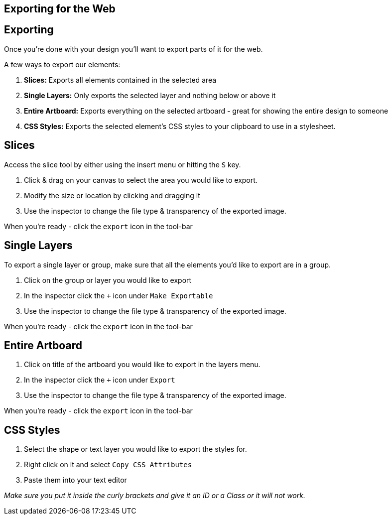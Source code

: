 [role="transition-blue"]
== Exporting for the Web

== Exporting

Once you're done with your design you'll want to export parts of it for the web.

A few ways to export our elements:

1. *Slices:* Exports all elements contained in the selected area
2. *Single Layers:* Only exports the selected layer and nothing below or above it
3. *Entire Artboard:* Exports everything on the selected artboard - great for showing the entire design to someone
4. *CSS Styles:* Exports the selected element's CSS styles to your clipboard to use in a stylesheet.

== Slices

Access the slice tool by either using the insert menu or hitting the `S` key.

1. Click & drag on your canvas to select the area you would like to export. 
2. Modify the size or location by clicking and dragging it
3. Use the inspector to change the file type & transparency of the exported image.

When you're ready - click the `export` icon in the tool-bar

== Single Layers
To export a single layer or group, make sure that all the elements you'd like to export are in a group.

1. Click on the group or layer you would like to export
2. In the inspector click the `+` icon under `Make Exportable`
3. Use the inspector to change the file type & transparency of the exported image.

When you're ready - click the `export` icon in the tool-bar

== Entire Artboard
1. Click on title of the artboard you would like to export in the layers menu.
2. In the inspector click the `+` icon under `Export`
3. Use the inspector to change the file type & transparency of the exported image.

When you're ready - click the `export` icon in the tool-bar

== CSS Styles

1. Select the shape or text layer you would like to export the styles for.
2. Right click on it and select `Copy CSS Attributes`
3. Paste them into your text editor

_Make sure you put it inside the curly brackets and give it an ID or a Class or it will not work._